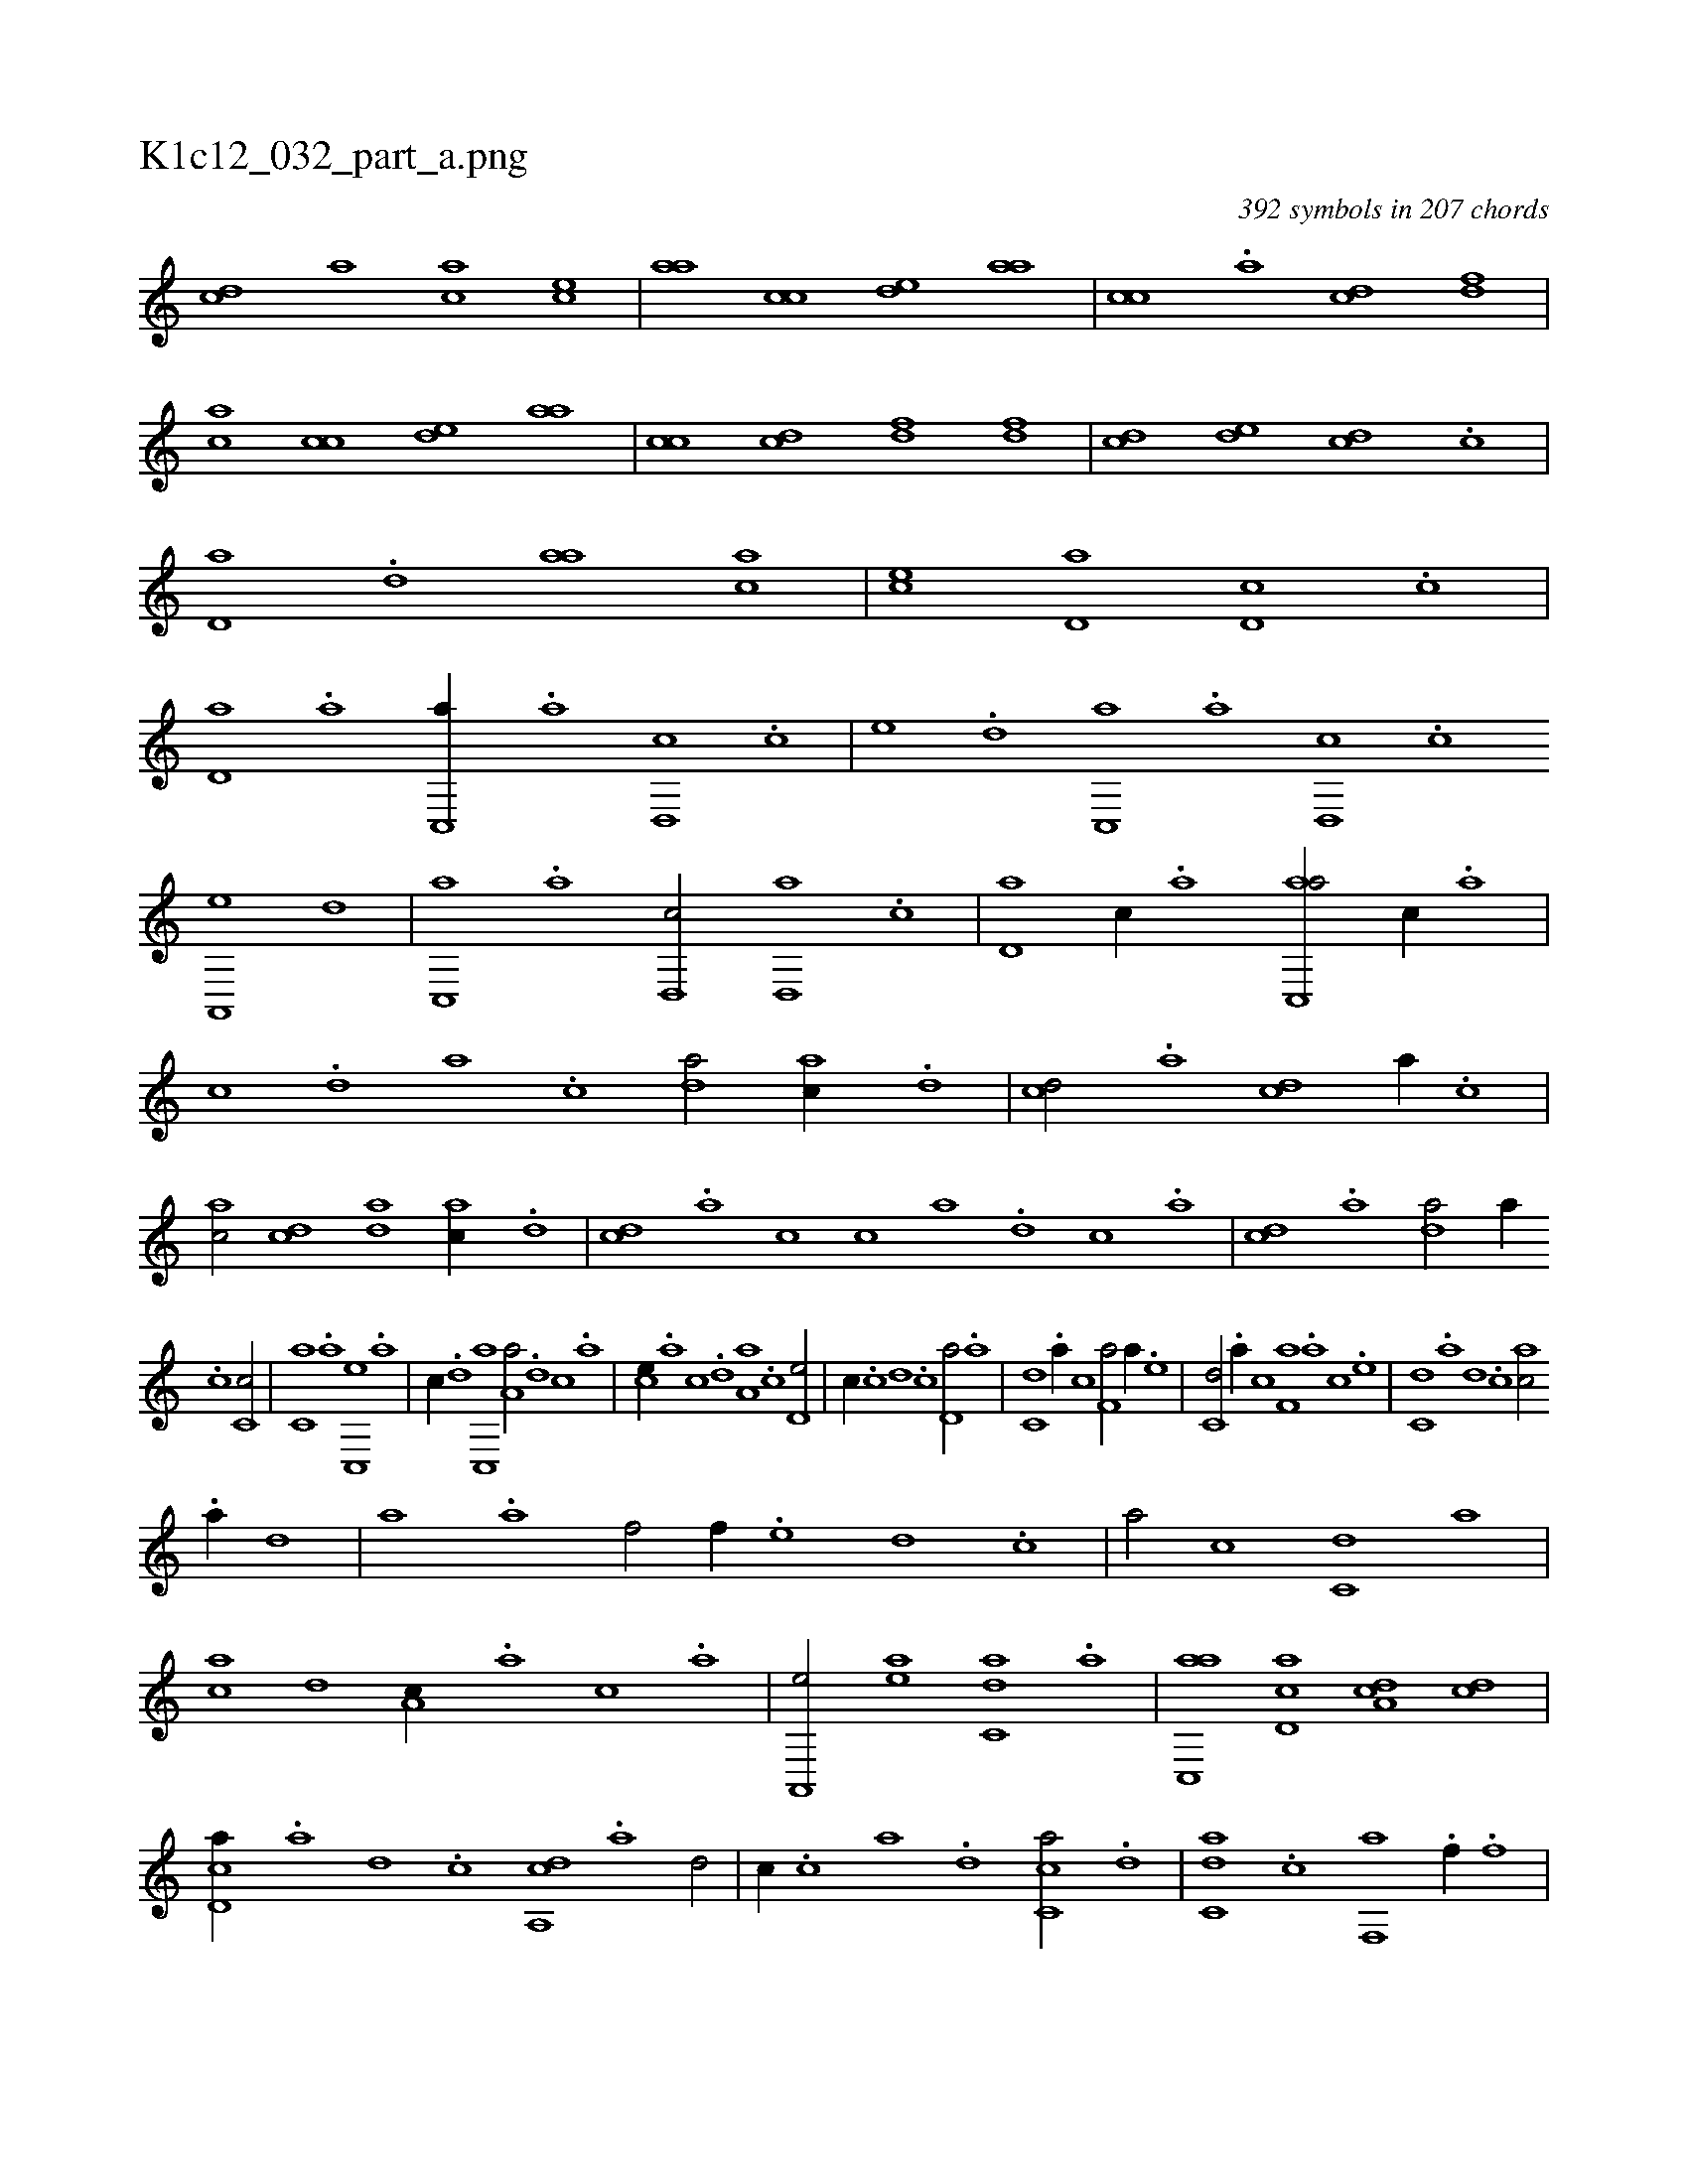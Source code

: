 X:1
%
%%titleleft true
%%tabaddflags 0
%%tabrhstyle grid
%
T:K1c12_032_part_a.png
C:392 symbols in 207 chords
L:1/1
K:italiantab
%
[,cd] [,,,,a] [,,,ac] [,,,ce] |\
	[,,aa] [,,cc] [,,de] [,,aa] |\
	[,,cc] .[a] [cd] [,df] |\
	[ac] [,,cc] [,,de] [,,aa] |\
	[,,cc] [,cd] [,df] [,df] |\
	[,cd] [,,de] [,,dc] .[,,c] |\
	[,,d,a] .[,,d] [,,aa] [,,,ac] |\
	[,,,ce] [,,d,a] [,,d,c] .[,,c] |\
	[,,d,a] .[a] [c,,a//] .[a] [,d,,c] .[c] |\
	[,,,,e] .[,d] [,c,,a] .[a] [,d,,c] .[,c] 
%
[,a,,,e] [,d] |\
	[,c,,a] .[,a] [,,d,,c/] [,,d,,a] .[,,c] |\
	[,,d,a] [,,c//] .[,,a] [,ac,,a/] [,,,c//] .[,,a] |\
	[,,c] .[,,d] [,a] .[,c] [,da/] [,ac//] .[,d] |\
	[,cd/] .[a] [cd] [,a//] .[c] |\
	[ac/] [,cd] [,da] [,ac//] .[,d] |\
	[,cd] .[,a] [,c] [,c] [a] .[,d] [,c] .[,a] |\
	[,cd] .[,a] [,da/] [,,a//] 
%
.[,c] [,c,c/] |\
	[,c,a] .[,a] [,c,,e] .[a] |\
	[,,,,c//] .[,d] [,c,,a] [,a,a/] .[,,d] [,,c] .[,,a] |\
	[,,,ce//] .[,,a] [,,c] .[,,d] [,a,a] .[,,c] [,,d,e/] |\
	[,,,,c//] .[,,c] [,,d] .[,,c] [,,d,a/] .[a] |\
	[c,d] .[a//] [,,c] [f,a/] [,a//] .[e] |\
	[c,d/] .[a//] [,,c] [f,a] .[,a] [,c] .[e] |\
	[c,d] .[a] [,d] .[,c] [,ac/] 
%
.[a//] [,,d] |\
	[,,a] .[a] [f/] [,f//] .[e] [,d] .[,c] |\
	[,a/] [,,c] [c,d] [,a] |\
	[ac] [,,d] [a,c//] .[,,a] [,,,c] .[,,,a] |\
	[a,,,e/] [ea] [c,da] .[,a] |\
	[ac,,a] [,cd,a] [,da,c] [,dc] |\
	[,cd,a//] .[,a] [,,d] .[,,c] [,da,,c] .[a] [,d/] |\
	[,,,,,c//] .[,c] [,a] .[,,d] [,,cc,a/] .[,,d] |\
	[,,dc,a] .[,,c] [kf,,a] .[f//] .[f] |
% number of items: 392


